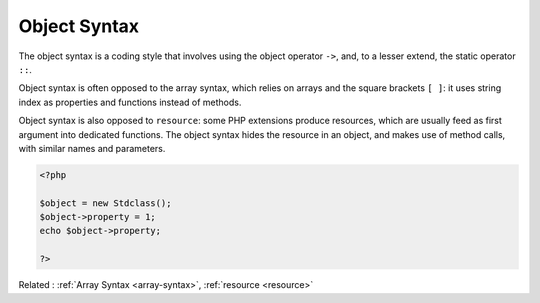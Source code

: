 .. _object-syntax:
.. meta::
	:description:
		Object Syntax: The object syntax is a coding style that involves using the object operator ``->``, and, to a lesser extend, the static operator ``::``.
	:twitter:card: summary_large_image
	:twitter:site: @exakat
	:twitter:title: Object Syntax
	:twitter:description: Object Syntax: The object syntax is a coding style that involves using the object operator ``->``, and, to a lesser extend, the static operator ``::``
	:twitter:creator: @exakat
	:twitter:image:src: https://php-dictionary.readthedocs.io/en/latest/_static/logo.png
	:og:image: https://php-dictionary.readthedocs.io/en/latest/_static/logo.png
	:og:title: Object Syntax
	:og:type: article
	:og:description: The object syntax is a coding style that involves using the object operator ``->``, and, to a lesser extend, the static operator ``::``
	:og:url: https://php-dictionary.readthedocs.io/en/latest/dictionary/object-syntax.ini.html
	:og:locale: en


Object Syntax
-------------

The object syntax is a coding style that involves using the object operator ``->``, and, to a lesser extend, the static operator ``::``.

Object syntax is often opposed to the array syntax, which relies on arrays and the square brackets ``[ ]``: it uses string index as properties and functions instead of methods.

Object syntax is also opposed to ``resource``: some PHP extensions produce resources, which are usually feed as first argument into dedicated functions. The object syntax hides the resource in an object, and makes use of method calls, with similar names and parameters.


.. code-block:: php
   
   <?php
   
   $object = new Stdclass();
   $object->property = 1;
   echo $object->property;
   
   ?>


Related : :ref:`Array Syntax <array-syntax>`, :ref:`resource <resource>`
